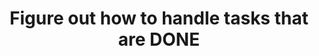 :PROPERTIES:
:ID:       df7e391f-4631-403e-a8b3-61e6e7f08a70
:END:
#+TITLE: Figure out how to handle tasks that are DONE
#+filetags: :TO:
